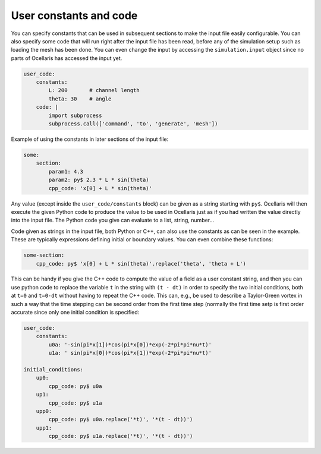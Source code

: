 .. _inp_user_code:

User constants and code
=======================

You can specify constants that can be used in subsequent sections to make
the input file easily configurable. You can also specify some code that
will run right after the input file has been read, before any of the
simulation setup such as loading the mesh has been done. You can even
change the input by accessing the ``simulation.input`` object since no
parts of Ocellaris has accessed the input yet.

.. code-block:: yaml

    user_code:
        constants:
            L: 200       # channel length
            theta: 30    # angle
        code: |
            import subprocess
            subprocess.call(['command', 'to', 'generate', 'mesh'])

Example of using the constants in later sections of the input file:

.. code-block:: yaml

    some:
        section:
            param1: 4.3
            param2: py$ 2.3 * L * sin(theta)
            cpp_code: 'x[0] + L * sin(theta)'

Any value (except inside the ``user_code/constants`` block) can be given as
a string starting with ``py$``. Ocellaris will then execute the given Python
code to produce the value to be used in Ocellaris just as if you had written
the value directly into the input file. The Python code you give can evaluate
to a list, string, number...

Code given as strings in the input file, both Python or C++, can also use
the constants as can be seen in the example. These are typically expressions
defining initial or boundary values. You can even combine these functions:

.. code-block:: yaml

    some-section:
        cpp_code: py$ 'x[0] + L * sin(theta)'.replace('theta', 'theta + L')

This can be handy if you give the C++ code to compute the value of a field
as a user constant string, and then you can use python code to replace the
variable  ``t`` in the string with ``(t - dt)`` in order to specify the two
initial conditions, both at ``t=0`` and ``t=0-dt`` without having to repeat
the C++ code. This can, e.g., be used to describe a Taylor-Green vortex in
such a way that the time stepping can be second order from the first time
step (normally the first time setp is first order accurate since only one
initial condition is specified:


.. code-block:: yaml

    user_code:
        constants:
            u0a: '-sin(pi*x[1])*cos(pi*x[0])*exp(-2*pi*pi*nu*t)'
            u1a: ' sin(pi*x[0])*cos(pi*x[1])*exp(-2*pi*pi*nu*t)'

    initial_conditions:
        up0:
            cpp_code: py$ u0a
        up1:
            cpp_code: py$ u1a
        upp0:
            cpp_code: py$ u0a.replace('*t)', '*(t - dt))')
        upp1:
            cpp_code: py$ u1a.replace('*t)', '*(t - dt))')
